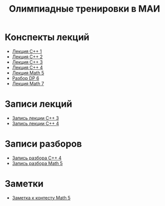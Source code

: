 #+TITLE: Олимпиадные тренировки в МАИ
#+OPTIONS: toc:nil num:nil author:nil
#+HTML_HEAD: <link rel="stylesheet" type="text/css" href="style.css" />
#+HTML_HEAD: <style>div.figure img {max-height:300px;max-width:900px;}</style>
#+HTML_HEAD_EXTRA: <style>.org-src-container {background-color: #303030; color: #e5e5e5;}</style>

* Конспекты лекций
+ [[file:Lections/Lection1.pdf][Лекция C++ 1]]
+ [[file:Lections/Lection2.pdf][Лекция C++ 2]]
+ [[file:Lections/Lection3.pdf][Лекция C++ 3]]
+ [[file:Lections/Lection4.pdf][Лекция C++ 4]]
+ [[file:Lections/Lection5.pdf][Лекция Math 5]]
- [[file:Lections/Editorial6.pdf][Разбор DP 6]]
- [[file:Lections/Lection7.pdf][Лекция Math 7]]
* Записи лекций
+ [[https://youtu.be/ToaURjQQw2I][Запись лекции C++ 3]]
+ [[https://youtu.be/hngRACdQuVM][Запись лекции C++ 4]]

* Записи разборов
+ [[https://youtu.be/kkxMTSOw7Go?list=PLKFr2KmDK7eK0toSDrnAQhBTnv5v8IoWF][Запись разбора C++ 4]]
+ [[https://youtu.be/wTRN34q0wjQ][Запись разбора Math 5]]

* Заметки
- [[file:notes/note_math5.org][Заметка к контесту Math 5]]
